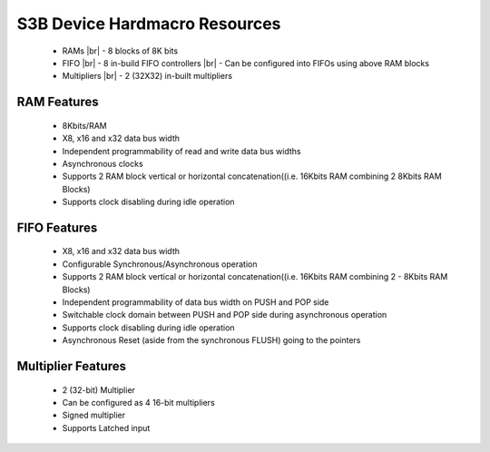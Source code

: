 


.. index::
   single: S3B Device Hardmacro Resources:

S3B Device Hardmacro Resources
===============================
  * RAMs
    |br| - 8 blocks of 8K bits

  * FIFO
    |br| - 8 in-build FIFO controllers
    |br| - Can be configured into FIFOs using above RAM blocks

  * Multipliers
    |br| - 2 (32X32) in-built multipliers  


.. index::
   single: RAM Features:

RAM Features
------------

  * 8Kbits/RAM
  * X8, x16 and x32 data bus width 
  * Independent programmability of read and write data bus widths 
  * Asynchronous clocks
  * Supports 2 RAM block vertical or horizontal concatenation((i.e. 16Kbits RAM combining 2 8Kbits RAM Blocks)
  * Supports clock disabling during idle operation


.. index::
   single: FIFO Features:

FIFO Features
-------------

  * X8, x16 and x32 data bus width 
  * Configurable Synchronous/Asynchronous operation 
  * Supports 2 RAM block vertical or horizontal concatenation((i.e. 16Kbits RAM combining 2 - 8Kbits RAM Blocks)
  * Independent programmability of data bus width on PUSH and POP side
  * Switchable clock domain between PUSH and POP side during asynchronous operation
  * Supports clock disabling during idle operation
  * Asynchronous Reset (aside from the synchronous FLUSH) going to the pointers


.. index::
   single: Multiplier Features:

Multiplier Features
-------------------

  * 2 (32-bit) Multiplier
  * Can be configured as 4 16-bit multipliers
  * Signed multiplier
  * Supports Latched input








.. |BR| raw:: html

   <BR/>
